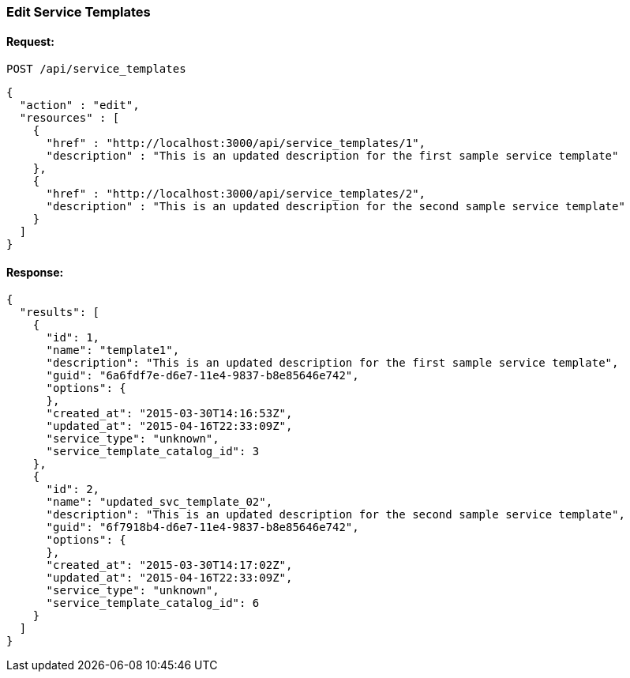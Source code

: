 
[[edit-service-templates]]
=== Edit Service Templates

==== Request:

----
POST /api/service_templates
----

[source,json]
----
{
  "action" : "edit",
  "resources" : [
    {
      "href" : "http://localhost:3000/api/service_templates/1",
      "description" : "This is an updated description for the first sample service template"
    },
    {
      "href" : "http://localhost:3000/api/service_templates/2",
      "description" : "This is an updated description for the second sample service template"
    }
  ]
}
----

==== Response:

[source,json]
----
{
  "results": [
    {
      "id": 1,
      "name": "template1",
      "description": "This is an updated description for the first sample service template",
      "guid": "6a6fdf7e-d6e7-11e4-9837-b8e85646e742",
      "options": {
      },
      "created_at": "2015-03-30T14:16:53Z",
      "updated_at": "2015-04-16T22:33:09Z",
      "service_type": "unknown",
      "service_template_catalog_id": 3
    },
    {
      "id": 2,
      "name": "updated_svc_template_02",
      "description": "This is an updated description for the second sample service template",
      "guid": "6f7918b4-d6e7-11e4-9837-b8e85646e742",
      "options": {
      },
      "created_at": "2015-03-30T14:17:02Z",
      "updated_at": "2015-04-16T22:33:09Z",
      "service_type": "unknown",
      "service_template_catalog_id": 6
    }
  ]
}
----

